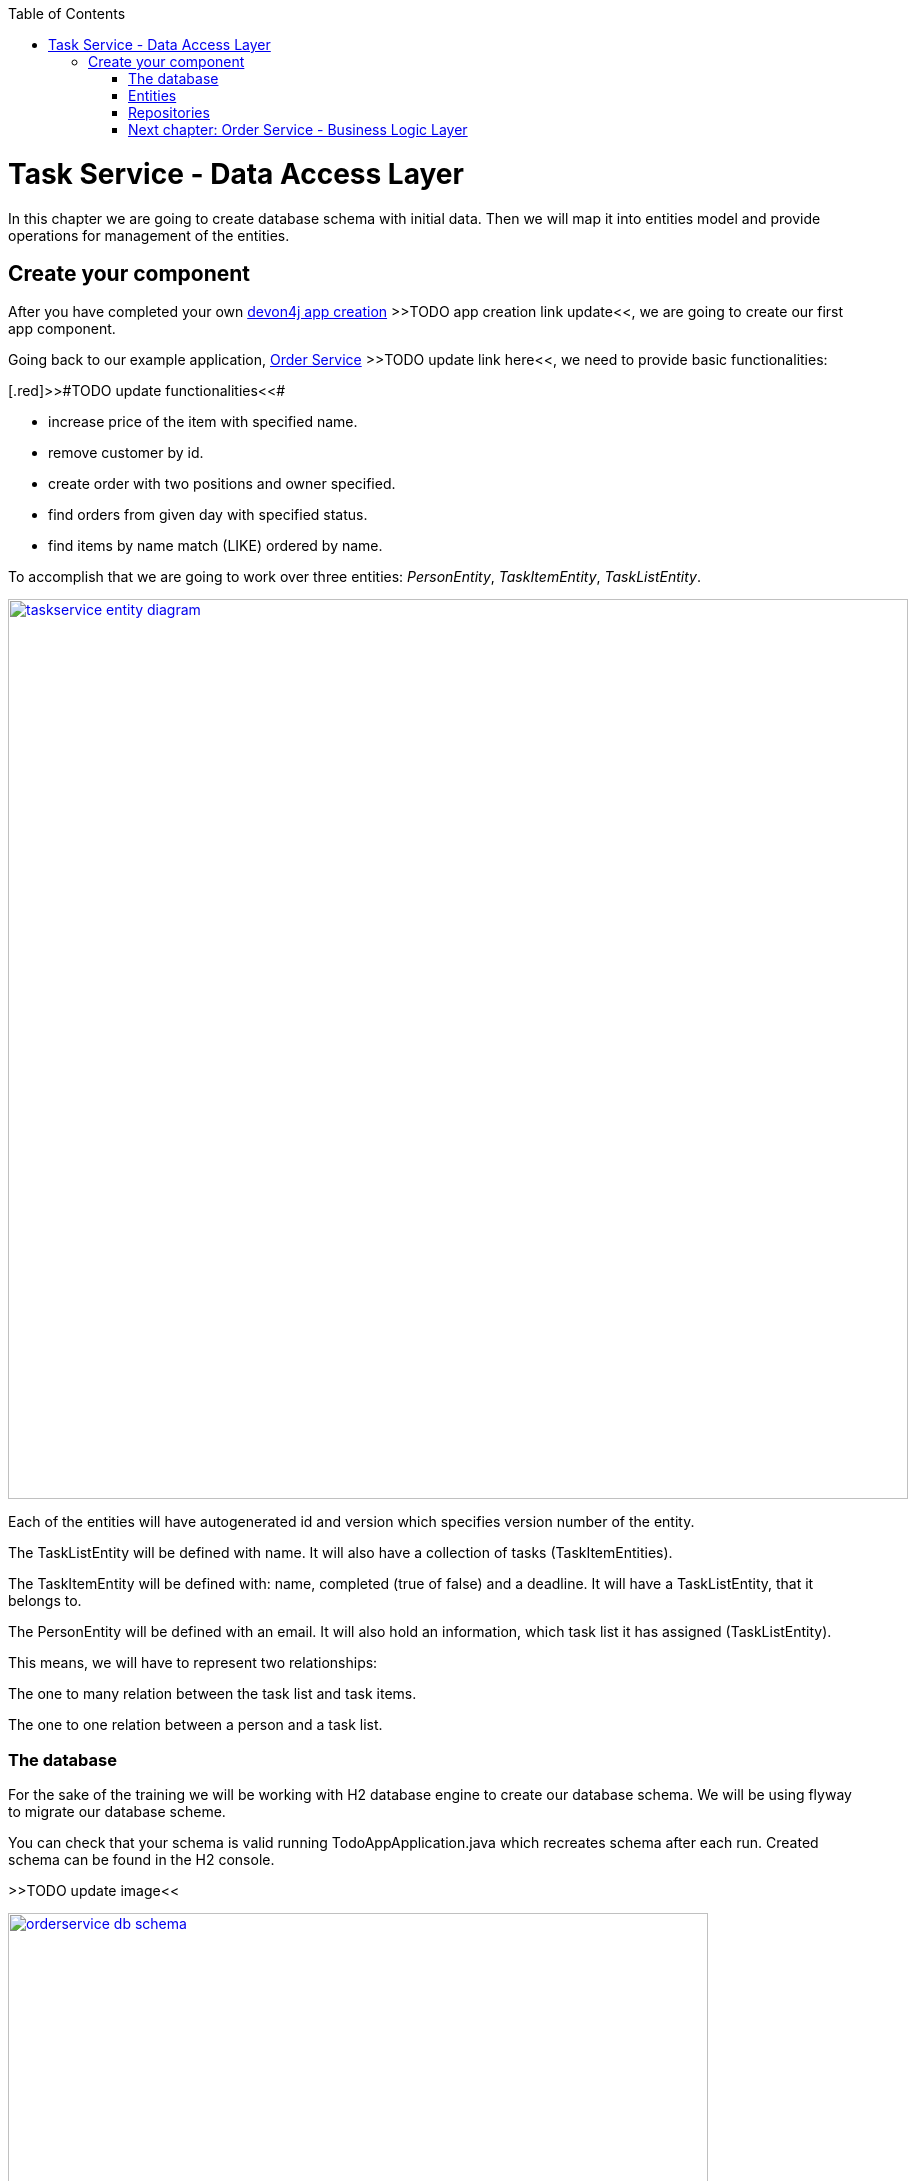 :toc: macro
toc::[]

= Task Service - Data Access Layer

In this chapter we are going to create database schema with initial data.
Then we will map it into entities model and provide operations for management of the entities.

== Create your component

After you have completed your own link:build-devon4j-application.asciidoc[devon4j app creation] [.red]#>>TODO app creation link update<<#, we are going to create our first app component.

Going back to our example application, link:order-service.asciidoc[Order Service] >>TODO update link here<<, we need to provide basic functionalities:

[.red]>>#TODO update functionalities<<#

- increase price of the item with specified name.
- remove customer by id.
- create order with two positions and owner specified.
- find orders from given day with specified status.
- find items by name match (LIKE) ordered by name.

To accomplish that we are going to work over three entities: _PersonEntity_, _TaskItemEntity_, _TaskListEntity_.

image::images/devon4j/6.Dataaccess/taskservice_entity_diagram.png[width="900", link="images/devon4j/6.Dataaccesstaskservice_entity_diagram.png"]

Each of the entities will have autogenerated id and version which specifies version number of the entity.

The TaskListEntity will be defined with name. It will also have a collection of tasks (TaskItemEntities).

The TaskItemEntity will be defined with: name, completed (true of false) and a deadline. It will have a TaskListEntity, that it belongs to.

The PersonEntity will be defined with an email. It will also hold an information, which task list it has assigned (TaskListEntity).

This means, we will have to represent two relationships:

The one to many relation between the task list and task items.

The one to one relation between a person and a task list.

=== The database

For the sake of the training we will be working with H2 database engine to create our database schema.
We will be using flyway to migrate our database scheme.

You can check that your schema is valid running TodoAppApplication.java which recreates schema after each run. Created schema can be found in the H2 console.

[.red]#>>TODO update image<<#

image::images/devon4j/6.Dataaccess/orderservice_db_schema.png[width="700", link="images/devon4j/6.Dataaccess/orderservice_db_schema.png"]

Lets start with the database schema. Create a new sql file _V0001__Create_schema.sql_ in todo-app/src/main/resources/db/migration/1.0/ folder.

==== _TASK_LIST_ table

We will add our first table TASK_LIST in /todo-app/src/main/resources/db/migration/1.0/V0001__Create_schema.sql. In the case of TaskService, the items will provide: id, version and name. So we need to represent that data in our table:

[source,sql]
----
CREATE TABLE TASK_LIST (
ID NUMBER(19,0) NOT NULL AUTO_INCREMENT,
VERSION INTEGER NOT NULL,
NAME VARCHAR(256),
PRIMARY KEY (ID)
);
----

- ID: the id for each item, automatically incremented using sequence HIBERNATE_SEQUENCE.
- VERSION: used internally by JPA to take care of the optimistic locking for us.
- NAME: the task list's name.

We will also set the constraints:
- primary key for id to take care of it's uniqueness.

==== _TASK_ITEM_ table
Basing on _TASK_LIST_ table lets provide also _TASK_ITEM_ table. This time we will have to add a foreign key, which will describe the relation between these two tables. _TASK_ITEM_ table will be created with attributes as follows:

- ID: the id for each customer, automatically incremented using sequence HIBERNATE_SEQUENCE.
- VERSION: used internally by JPA to take care of the optimistic locking for us.
- NAME: the task's name.
- COMPLETED: the information whether the task was completed in form of a number: 1 as true, 0 as false, with default value being equal to 0.
- DEADLINE: a time by which the task needs to be done, as a timestamp.
- TASK_LIST_ID: the id of a TASK_LIST entry, to which the TASK_ITEM belongs to.

We will also set the constraints:
- primary key for ID to take care of it's uniqueness.
- foreign key for TASK_LIST_ID referencing the _TASK_LIST_ Table, describing the relationship between the Task Item and the List.

Please create this table definition basing on types and specific column names that are shown in the diagram.

==== _PERSON_ table
Basing on _TASK_LIST_ table we will provide the _PERSON_ Table as well. Similar to _TASK_ITEM_, _PERSON_ will also contain a foreign key to _TASK_LIST_ table, which will describe a relationship between the two. The attributes we need to provide are as follows:

- ID: the id for each order, automatically incremented using sequence HIBERNATE_SEQUENCE.
- VERSION: used internally by JPA to take care of the optimistic locking for us.
- EMAIL: an email of the Person
- TASK_LIST_ID: the id of a TASK_LIST entry, to which the PERSON is assigned.

We will also set the constraints:
- primary key for ID to take care of it's uniqueness.
- foreign key for TASK_LIST_ID referencing the _TASK_LIST_ Table, describing the relationship between the Person and the Task List.

[source,sql]
----
CREATE TABLE PERSON (
ID NUMBER(19,0) NOT NULL AUTO_INCREMENT,
VERSION INTEGER NOT NULL,
EMAIL VARCHAR(256) NOT NULL,
TASK_LIST_ID NUMBER(19,0),
PRIMARY KEY (ID),
FOREIGN KEY (TASK_LIST_ID) REFERENCES TASK_LIST(ID)
);
----

==== Mock data 

Finally we can provide a certain amount of mock data to start our app. Add a new sql script /todo-app/src/main/resources/db/migration/1.0/V0002__Create_mockdata.sql adding sample data:

[source,sql]
----
INSERT INTO TASK_LIST(ID, VERSION, NAME) VALUES (-1, 0, 'Business Analysis Tasks');
INSERT INTO TASK_LIST(ID, VERSION, NAME) VALUES (-2, 0, 'Developer Tasks');
INSERT INTO TASK_LIST(ID, VERSION, NAME) VALUES (-3, 0, 'Tester Tasks');
INSERT INTO TASK_ITEM(ID, VERSION, NAME, COMPLETED, DEADLINE, TASK_LIST_ID) VALUES (-1, 0, 'Update Instruction on Confluence', 0, '2024-12-01', -1);
INSERT INTO TASK_ITEM(ID, VERSION, NAME, COMPLETED, DEADLINE, TASK_LIST_ID) VALUES (-2, 0, 'Review statuses in JIRA Tasks', 0, '2024-12-05', -1);
INSERT INTO TASK_ITEM(ID, VERSION, NAME, COMPLETED, DEADLINE, TASK_LIST_ID) VALUES (-3, 0, 'Perform Review on Change Request #1', 0, '2024-05-01', -2);
INSERT INTO TASK_ITEM(ID, VERSION, NAME, COMPLETED, DEADLINE, TASK_LIST_ID) VALUES (-4, 0, 'Prepare test scenarios for Change Request #1', 0, '2024-04-15', -3);
INSERT INTO PERSON(ID, VERSION, EMAIL, TASK_LIST_ID) VALUES (-1, 0, 'ba@capgemini.com', -1);
INSERT INTO PERSON(ID, VERSION, EMAIL, TASK_LIST_ID) VALUES (-2, 0, 'developer@capgemini.com', -2); 
INSERT INTO PERSON(ID, VERSION, EMAIL, TASK_LIST_ID) VALUES (-3, 0, 'tester@capgemini.com', -3);    
----

You can provide your own data or use script which can be found here.

Run application and check that the data you provided is inserted into the database.

[.red>>TODO fix the description from here on<<#

=== Entities
Now that we have defined the data base for our entities is the moment to start creating the code of the related components.

We are going to create entities with it's interfaces in new package _orderservice_ which will contain all objects specific for our application.

In order-service-core component create package _orderservice.dataaccess.api_ under com.devonfw.app.java.order where we will place our entities.

image::images/devon4j/6.Dataaccess/new_package.png[width="700", link="images/devon4j/6.Dataaccess/new_package.png"]
image::images/devon4j/6.Dataaccess/orderservice_package.PNG[width="700", link="images/devon4j/6.Dataaccess/orderservice_package.PNG"]

==== ItemEntity

Create new class ItemEntity.

image::images/devon4j/6.Dataaccess/itementity.PNG[width="700", link="images/devon4j/6.Dataaccess/itementity.PNG"]

Create there private attributes basing on the schema. For now, skip id and modificationCounter.
For each of them generate getters and setters (right click in ItemEntity -> Source -> Generate Getters and Setters).

Mark table with @Entity annotation and set also table name which should be mapped to this object.

[source,java]
----
@Entity(name="Item")
public class ItemEntity {
----

Generate interface and class hierarchy for _ItemEntity_ using CobiGen.

image::images/devon4j/6.Dataaccess/generateentity.png[width="700", link="images/devon4j/6.Dataaccess/generateentity.png"]

Choose Entity Infrastructure and click finish.

image::images/devon4j/6.Dataaccess/generate_entity_infrastructure.PNG[width="700", link="images/devon4j/6.Dataaccess/generate_entity_infrastructure.PNG"]

[source,java]
----
@Entity(name="Item")
public class ItemEntity extends ApplicationPersistenceEntity implements Item {
----

_ItemEntity_ extends now _ApplicationPersistenceEntity_ which has attributes id and modificationCounter needed for all our entities. Each of the entities should inherit from this class.

Check implementation of _ApplicationPersistenceEntity_,
[source,java]
----
@Override
@Id
@GeneratedValue(strategy = GenerationType.AUTO)
public Long getId() {

  return this.id;
}

@Override
@Version
public int getModificationCounter() {

  return this.modificationCounter;
}
----

- @Id shows that this attribute will be the identifier of the entity. It is used by JPA to identify entity.
- @GeneratedValue shows that values for id will be automatically generated
- @Version defines modificationCounter attribute as version counter.

In component order-service-api com.devonfw.app.java.order.orderservice.common.api.Item, there is Item interface generated which contains method which have to be implemented by the Entity and later by transfer objects.

You can run the application and it should start correctly.

==== CustomerEntity

Next to the _ItemEntity_ create _CustomerEntity_ which should inherit from _ApplicationPersistenceEntity_.
Prepare attributes as shown in the schema (skip orders attribute until we create OrderEntity).
Generate getters and setters.
Generate  _Customer_ interface for the entity same way we did it for _ItemEntity_.

==== OrderEntity

In component order-service-api com.devonfw.app.java.order.orderservice.common.api create _OrderStatus_ enum which will be used as status in _OrderEntity_.
[source,java]
----
public enum OrderStatus {
	NEW, PREPARING, PREPARED, SERVED, PAID, CANCELLED
}
----

Next to other entities create _OrderEntity_. It should also inherit from _ApplicationPersistenceEntity_.
Prepare attributes as shown in the schema.
Generate getters and setters.
Generate  _Order_ interface for the entity.

Above getters add needed annotations:

- As default, enum values are saved as Integer in the database. To have it's value as String, change is needed:
+
[source,java]
----
@Enumerated(EnumType.STRING)
public OrderStatus getStatus() {
  return status;
}
----
- Add mapping for relation to _CustomerEntity_:
+
[source,java]
----
@ManyToOne
@JoinColumn(name = "ownerId")
public CustomerEntity getOwner() {
  return owner;
}
----
- Check method getOwnerId, it is marked with @Transient annotation to not map owner twice (since we have relation specified also by getOwner() method):
+
[source,java]
----
@Transient
	public Long getOwnerId() {
		if (this.getOwner() != null)
			return this.getOwner().getId();
		return null;
	}

	public void setOwnerId(Long ownerId) {
		CustomerEntity e = new CustomerEntity();
		e.setId(ownerId);
		this.setOwner(e);
	}
----
- Add mapping for relation to _ItemEntity_:
+
[source,java]
----
@ManyToMany
@JoinTable(name = "OrderPosition", joinColumns = @JoinColumn(name = "orderId", referencedColumnName = "id"), inverseJoinColumns = @JoinColumn(name = "itemId", referencedColumnName = "id"))
public Set<ItemEntity> getOrderPositions() {
  return orderPositions;
}
----
Adjust _CustomerEntity_ and add there relation to _OrderEntity_ with annotation showing that this relation is mapped only in OrderSummary table.
+
[source,java]
----
@OneToMany(mappedBy = "owner")
public Set<OrderEntity> getOrders() {
  return orders;
}
----

Run application and check that schema from database maps correctly into entities model.

=== Repositories

To perform operations on our entities we need to create repositories for each of them. They will contain operations specific for each of the objects.

==== ItemRepository

In component order-service-core, create package com.devonfw.app.java.order.orderservice.dataaccess.api.repo. We will place there all our repositories.

Create interface _ItemRepository_. It should extend _DefaultRepository_ from JPA which contains generic operations for entities.
[source,java]
----
public interface ItemRepository extends DefaultRepository<ItemEntity> {
----

==== ItemRepositoryTest

With such repository we can already perform basic CRUD operations, f.e. save, deleteById, findById.

We will test the behaviour of Repository methods using unit tests.

In source folder src/test/java of component order-service-core create same package as for interface.

Create there class _ItemRepositoryTest_
[source,java]
----
import org.springframework.boot.test.context.SpringBootTest.WebEnvironment;

@SpringBootTest( webEnvironment = WebEnvironment.DEFINED_PORT)
public class ItemRepositoryTest extends ComponentTest {
----

DEFINED_PORT is used to connect to H2 console always on the specified port.
We need to adjust application.properties of src/test/resources/config.

- Enable there h2 console
- Adjust spring.datasource.url to be same as for our application
- Define server.port as different than for application.
- Look at spring.flyway.locations. It calls migration of data for each of test runs. We leave it for now to start with the filled database.

[source]
----
server.port=8085
spring.h2.console.enabled=true
----

Functionality of ComponentTest will be described later.

===== FindAll test

Let's write our first test - we would like to find all items. We will use for it JpaRepository.findAll() method which is available in _ItemRepository_ thanks to inheritance of DefaultRepository.

- inject _ItemRepository_ to test class.
- prepare public method annotated with _@Test_
- call there _ItemRepository.findAll()_ method
- check that number of found elements is same as number of elements created in your migration.

[source,java]
----
import org.springframework.boot.test.context.SpringBootTest.WebEnvironment;

@SpringBootTest( webEnvironment = WebEnvironment.DEFINED_PORT)
public class ItemRepositoryTest extends ComponentTest {

  @Inject
  private ItemRepository itemRepository;

  @Test
  public void shouldFindAllItems() {
    // when
    List<ItemEntity> foundItems = itemRepository.findAll();

    // then
    assertThat(foundItems).hasSize(1);
  }
----

Run test

image::images/devon4j/6.Dataaccess/run_junit.png[width="700", link="images/devon4j/6.Dataaccess/run_junit.png"]

To check that items from migrations are really in the tested database, create a breakpoint in the test. It will pause the

Congratulations, you wrote your first unit test!

==== JPAQuery

QueryDSL allows us to write query which can be suitable for many use cases.

Create search criteria object which will contain all arguments used in this query. Place it on order-service-api in package com.devonfw.app.java.order.orderservice.logic.api.to
_ItemSearchCriteriaTo_ has to contain all business attributes of _ItemEntity_.
Additionally we add there _StringSearchConfigTo_ for each of the string attributes to be able to create also LIKE expressions.

[source,java]
----
import org.springframework.data.domain.Pageable;

public class ItemSearchCriteriaTo extends AbstractTo {

  private String name;
  private String description;
  private Double price;
  private StringSearchConfigTo nameOption;
  private StringSearchConfigTo descriptionOption;
  private Pageable pageable;
----

Implement getters and setters for all attributes.

Go back to the _ItemRepository_. Implement there findByCriteria method using JPAQuery.
[source,java]
----
import static com.querydsl.core.alias.Alias.$

default Page<ItemEntity> findByCriteria(ItemSearchCriteriaTo criteria) {

  ItemEntity alias = newDslAlias();
  JPAQuery<ItemEntity> query = newDslQuery(alias);

  String name = criteria.getName();
  if (name != null && !name.isEmpty()) {
    QueryUtil.get().whereString(query, $(alias.getName()), name, criteria.getNameOption());
  }

  // TODO: implement also expression for description and price

  // TODO: implement also sorting using addOrderBy

  // TODO: return found items using QueryUtil
}
----

Test the solution you created.

===== Hints

[source,java]
----
Sort sort = Sort.by("name");
Pageable pageable = PageRequest.of(0, 20, sort);
----

==== Repositories with CobiGen

For OrderEntity and CustomerEntity we will generate SeachCriteria and Repositories using CobiGen.
Right click on each of the entities, generate with CobiGen. Mark there TO's ans SpringRepository.
Click Customize (right down corner of objects generated) and untick TO object (CustomerTo).

image::images/devon4j/6.Dataaccess/generaterepo.PNG[width="700", link="images/devon4j/6.Dataaccess/generaterepo.PNG"]

Compare generated repositories to your own.

==== Business functionality

Implement given queries together with unit tests.

- Find item entities where name is like given argument (case insensitive). Sort result by name ascending - use search criteria query.
- Find orders from given day with specific status - create SpringData query.
- Remove Customer by id.
- Create Order with two order positions and owner set.
- Update item with given name changing it's price.

===== Remark

During testing ItemEntity we used our migration to create testdata. Instead of it, we should create testdata for each unit test separately to have them independent.
To do so, after each of the tests, we will clear database schema using _doTearDown()_ method.
[source,java]
----
@Override
protected void doTearDown() {
  super.doTearDown();
  // TODO: call here delete for all entities related to this test class
  this.itemRepository.deleteAll();
}
----

We won't load data from our migration file. Please adjust application.properties file from test directory and remove there migration location from flyway locations.

[source,properties]
----
spring.flyway.locations=classpath:db/type/h2
----

=== link:order-service-logic-layer.asciidoc[Next chapter: Order Service - Business Logic Layer]
